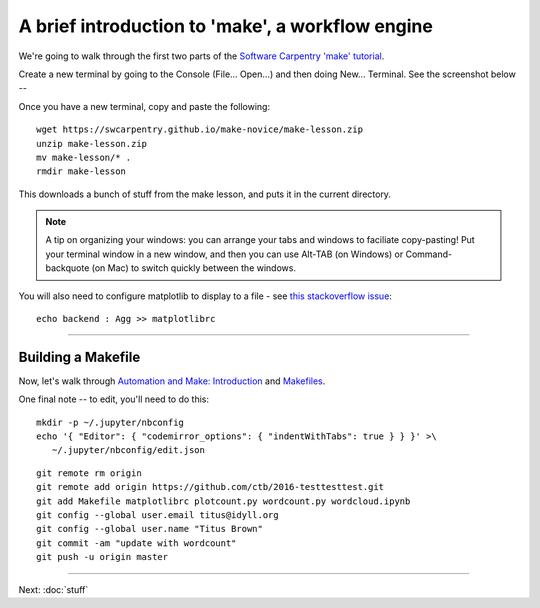 =================================================
A brief introduction to 'make', a workflow engine
=================================================

We're going to walk through the first two parts of the
`Software Carpentry 'make' tutorial <https://swcarpentry.github.io/make-novice/index.html>`__.

Create a new terminal by going to the Console (File... Open...) and then
doing New... Terminal.  See the screenshot below --

.. thumbnail:: ./images/console-new-terminal.png
   :width: 20%

Once you have a new terminal, copy and paste the following::

   wget https://swcarpentry.github.io/make-novice/make-lesson.zip
   unzip make-lesson.zip
   mv make-lesson/* .
   rmdir make-lesson

This downloads a bunch of stuff from the make lesson, and puts it in the
current directory.

.. note::

   A tip on organizing your windows: you can arrange your tabs and windows
   to faciliate copy-pasting!  Put your terminal window in a new window,
   and then you can use Alt-TAB (on Windows) or Command-backquote (on Mac)
   to switch quickly between the windows.

You will also need to configure matplotlib to display to a file - see `this stackoverflow issue <https://stackoverflow.com/questions/4930524/how-can-i-set-the-backend-in-matplotlib-in-python>`__::

   echo backend : Agg >> matplotlibrc

----

Building a Makefile
-------------------

Now, let's walk through `Automation and Make: Introduction
<https://swcarpentry.github.io/make-novice/01-intro.html>`__ and
`Makefiles
<https://swcarpentry.github.io/make-novice/02-makefiles.html>`__.

One final note -- to edit, you'll need to do this::

   mkdir -p ~/.jupyter/nbconfig
   echo '{ "Editor": { "codemirror_options": { "indentWithTabs": true } } }' >\
      ~/.jupyter/nbconfig/edit.json

::

   git remote rm origin
   git remote add origin https://github.com/ctb/2016-testtesttest.git
   git add Makefile matplotlibrc plotcount.py wordcount.py wordcloud.ipynb
   git config --global user.email titus@idyll.org
   git config --global user.name "Titus Brown"
   git commit -am "update with wordcount"
   git push -u origin master

----

Next: :doc:`stuff`
